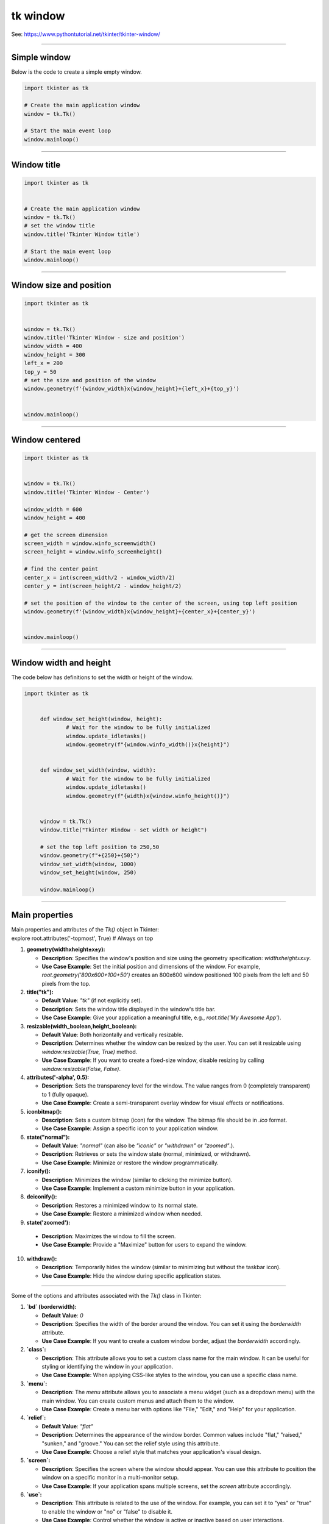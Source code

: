 ====================================================
tk window
====================================================

See: https://www.pythontutorial.net/tkinter/tkinter-window/

----

Simple window
-----------------

.. py:function:: tk.Tk()

   	| Create the main application window.

.. py:function:: window.mainloop()

    | Runs an infinite loop that continuously processes events (such as button clicks, keypresses, and mouse movements) and updates the GUI accordingly.
    | While the main loop is active, any code after the mainloop() call will not execute until the window is closed.
	| Essentially, it keeps the GUI alive and responsive.

| Below is the code to create a simple empty window. 

.. code-block:: python

    import tkinter as tk

    # Create the main application window
    window = tk.Tk()

    # Start the main event loop
    window.mainloop()

----

Window title
-----------------

.. py:function:: title('window_title')

    | The method window.title() sets the title of the window.
	| The argument 'window_title' specifies the text that will appear in the title bar of the window.


.. code-block:: python

	import tkinter as tk


	# Create the main application window
	window = tk.Tk()
	# set the window title
	window.title('Tkinter Window title')

	# Start the main event loop
	window.mainloop()

----

Window size and position
-----------------------------

.. py:function:: geometry(widthxheight±x±y)

    | set the size and top left of a window
	| width: The desired width of the window in pixels.
    | height: The desired height of the window in pixels.
    | x: The horizontal position (+ for distance from the left edge of the screen; - from right) in pixels.
    | y: The vertical position (+ for distance from the top edge of the screen; - from bottom) in pixels.


.. code-block:: python

	import tkinter as tk


	window = tk.Tk()
	window.title('Tkinter Window - size and position')
	window_width = 400
	window_height = 300
	left_x = 200
	top_y = 50
	# set the size and position of the window
	window.geometry(f'{window_width}x{window_height}+{left_x}+{top_y}')


	window.mainloop()

----

Window centered
-----------------------

.. py:function:: window.winfo_screenwidth()

    | returns the width of the screen (or monitor) where the specified widget (usually a Tkinter window) is located.

.. py:function:: window.winfo_screenheight()

	| returns the height of the screen (or monitor) where the specified widget (usually a Tkinter window) is located.


.. py:function:: geometry(widthxheight±x±y)

    | set the size and top left of a window
	| width: The desired width of the window in pixels.
    | height: The desired height of the window in pixels.
    | x: The horizontal position (+ for distance from the left edge of the screen; - from right) in pixels.
    | y: The vertical position (+ for distance from the top edge of the screen; - from bottom) in pixels.


.. code-block:: python

   import tkinter as tk


   window = tk.Tk()
   window.title('Tkinter Window - Center')

   window_width = 600
   window_height = 400

   # get the screen dimension
   screen_width = window.winfo_screenwidth()
   screen_height = window.winfo_screenheight()
               
   # find the center point
   center_x = int(screen_width/2 - window_width/2)
   center_y = int(screen_height/2 - window_height/2)

   # set the position of the window to the center of the screen, using top left position
   window.geometry(f'{window_width}x{window_height}+{center_x}+{center_y}')


   window.mainloop()

----

Window width and height
-----------------------

.. py:function:: window.winfo_width()

    | returns the width of the Tkinter window.

.. py:function:: window.winfo_height()

	| returns the height of the Tkinter window.

.. py:function:: update_idletasks()

	| The update_idletasks() method is used to process pending idle tasks in a Tkinter window without handling other events.
	| update_idletasks() focuses solely on idle tasks which typically involve geometry management and widget redrawing.
	| It's particularly useful when you want to refresh the window's appearance without triggering additional event processing.


| The code below has definitions to set the width or height of the window.

.. code-block:: python

   import tkinter as tk


	def window_set_height(window, height):
		# Wait for the window to be fully initialized
		window.update_idletasks()
		window.geometry(f"{window.winfo_width()}x{height}")


	def window_set_width(window, width):
		# Wait for the window to be fully initialized
		window.update_idletasks()
		window.geometry(f"{width}x{window.winfo_height()}")


	window = tk.Tk()
	window.title("Tkinter Window - set width or height")

	# set the top left position to 250,50
	window.geometry(f"+{250}+{50}")
	window_set_width(window, 1000)
	window_set_height(window, 250)

	window.mainloop()


----

Main  properties
--------------------

| Main  properties and attributes of the `Tk()` object in Tkinter:
| explore root.attributes('-topmost', True)  # Always on top

1. **geometry(widthxheight±x±y):**
   
   - **Description**: Specifies the window's position and size using the geometry specification: `widthxheight±x±y`.
   - **Use Case Example**: Set the initial position and dimensions of the window. For example, `root.geometry('800x600+100+50')` creates an 800x600 window positioned 100 pixels from the left and 50 pixels from the top.

2. **title("tk"):**
   
   - **Default Value**: `"tk"` (if not explicitly set).
   - **Description**: Sets the window title displayed in the window's title bar.
   - **Use Case Example**: Give your application a meaningful title, e.g., `root.title('My Awesome App')`.

3. **resizable(width_boolean,height_boolean):**
   
   - **Default Value**: Both horizontally and vertically resizable.
   - **Description**: Determines whether the window can be resized by the user. You can set it resizable using `window.resizable(True, True)` method.
   - **Use Case Example**: If you want to create a fixed-size window, disable resizing by calling `window.resizable(False, False)`.

4. **attributes('-alpha', 0.5):**
   
   - **Description**: Sets the transparency level for the window. The value ranges from 0 (completely transparent) to 1 (fully opaque).
   - **Use Case Example**: Create a semi-transparent overlay window for visual effects or notifications.

5. **iconbitmap():**
   
   - **Description**: Sets a custom bitmap (icon) for the window. The bitmap file should be in `.ico` format.
   - **Use Case Example**: Assign a specific icon to your application window.

6. **state("normal"):**
   
   - **Default Value**: `"normal"` (can also be `"iconic"` or `"withdrawn"` or `"zoomed"`.).
   - **Description**: Retrieves or sets the window state (normal, minimized, or withdrawn).
   - **Use Case Example**: Minimize or restore the window programmatically.

7. **iconify():**
   
   - **Description**: Minimizes the window (similar to clicking the minimize button).
   - **Use Case Example**: Implement a custom minimize button in your application.

8. **deiconify():**
   
   - **Description**: Restores a minimized window to its normal state.
   - **Use Case Example**: Restore a minimized window when needed.

9.  **state('zoomed'):**
   
   - **Description**: Maximizes the window to fill the screen.
   - **Use Case Example**: Provide a "Maximize" button for users to expand the window.

10. **withdraw():**
   
    - **Description**: Temporarily hides the window (similar to minimizing but without the taskbar icon).
    - **Use Case Example**: Hide the window during specific application states.

----

Some of the options and attributes associated with the `Tk()` class in Tkinter:

1. **`bd` (borderwidth):**
   
   - **Default Value**: `0`
   - **Description**: Specifies the width of the border around the window. You can set it using the `borderwidth` attribute.
   - **Use Case Example**: If you want to create a custom window border, adjust the `borderwidth` accordingly.

2. **`class`:**
   
   - **Description**: This attribute allows you to set a custom class name for the main window. It can be useful for styling or identifying the window in your application.
   - **Use Case Example**: When applying CSS-like styles to the window, you can use a specific class name.

3. **`menu`:**
   
   - **Description**: The `menu` attribute allows you to associate a menu widget (such as a dropdown menu) with the main window. You can create custom menus and attach them to the window.
   - **Use Case Example**: Create a menu bar with options like "File," "Edit," and "Help" for your application.

4. **`relief`:**
   
   - **Default Value**: `"flat"`
   - **Description**: Determines the appearance of the window border. Common values include "flat," "raised," "sunken," and "groove." You can set the relief style using this attribute.
   - **Use Case Example**: Choose a relief style that matches your application's visual design.

5. **`screen`:**
   
   - **Description**: Specifies the screen where the window should appear. You can use this attribute to position the window on a specific monitor in a multi-monitor setup.
   - **Use Case Example**: If your application spans multiple screens, set the `screen` attribute accordingly.

6. **`use`:**
   
   - **Description**: This attribute is related to the use of the window. For example, you can set it to "yes" or "true" to enable the window or "no" or "false" to disable it.
   - **Use Case Example**: Control whether the window is active or inactive based on user interactions.

7. **`background` (or `bg`):**
   
   - **Description**: Sets the background color of the window. You can provide a color name, hexadecimal value, or use predefined colors like "white," "red," etc.
   - **Use Case Example**: Customize the window background to match your application theme.

8. **`colormap`:**
   
   - **Description**: Specifies the colormap to use for rendering colors. It's relevant when working with color palettes.
   - **Use Case Example**: Advanced graphics applications may require specific colormaps.

9. **`container`:**
   
   - **Description**: In the context of the `Tk()` class, this term doesn't directly apply. However, you can create a container (frame) within the window to organize widgets.
   - **Use Case Example**: Use frames to group related widgets together.

10. **`cursor`:**
   
    - **Description**: Determines the mouse cursor shape when hovering over the window. You can set it to various predefined cursor types (e.g., "arrow," "hand2," "cross," etc.).
    - **Use Case Example**: Change the cursor appearance based on the context (e.g., pointer over a button).

11. **`height` and `width`:**
   
    - **Description**: These attributes define the initial dimensions (height and width) of the window. You can set them explicitly when creating the window.
    - **Use Case Example**: Set the desired window size for your application.

12. **`highlightbackground` and `highlightcolor`:**
   
    - **Description**: These attributes control the color of the focus highlight when the window is active. You can customize them to match your application's theme.
    - **Use Case Example**: Highlight the active window or focused widgets.

13. **`highlightthickness`:**
   
    - **Default Value**: `0`
    - **Description**: Specifies the width of the focus highlight border. You can adjust it to make the focus border more or less prominent.
    - **Use Case Example**: Add a subtle border around focused widgets.

14. **`padx` and `pady`:**
   
    - **Description**: These attributes allow you to add padding (extra space) around the window content. Useful for spacing widgets within the window.
    - **Use Case Example**: Create consistent spacing between widgets.

15. **`takefocus`:**
   
    - **Default Value**: `0`
    - **Description**: Determines whether the window can receive keyboard focus. Set it to `1` (True) or `0` (False) accordingly.
    - **Use Case Example**: Control whether the window responds to keyboard input.

16. **`visual`:**
   
    - **Description**: Specifies the visual display mode (e.g., "directcolor," "pseudocolor," etc.). Relevant for advanced graphics applications.
    - **Use Case Example**: If your application requires specific color rendering modes, set the appropriate visual.

